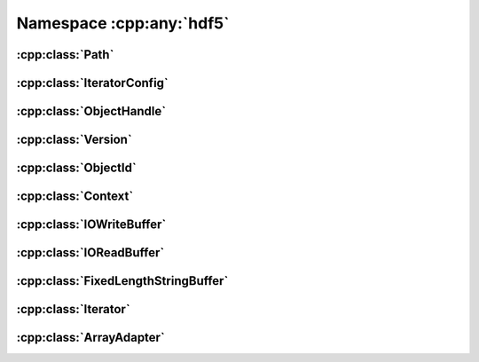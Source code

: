 =========================
Namespace :cpp:any:`hdf5`
=========================

:cpp:class:`Path`
=================

.. doxygenclass:: hdf5::Path
   :members:
   
:cpp:class:`IteratorConfig`
===========================

.. doxygenclass:: hdf5::IteratorConfig
   :members:
   
   
.. doxygenenum:: hdf5::IterationOrder

.. doxygenenum:: hdf5::IterationIndex

:cpp:class:`ObjectHandle`
=========================
   
.. doxygenclass:: hdf5::ObjectHandle
   :members:

.. doxygenenum:: hdf5::ObjectHandle::Policy

.. doxygenenum:: hdf5::ObjectHandle::Type

:cpp:class:`Version`
====================
   
.. doxygenclass:: hdf5::Version
   :members:

:cpp:class:`ObjectId`
=====================
   
.. doxygenclass:: hdf5::ObjectId
   :members:

:cpp:class:`Context`
====================
   
.. doxygenclass:: hdf5::Context
   :members:

:cpp:class:`IOWriteBuffer`
==========================
   
.. doxygenclass:: hdf5::IOWriteBuffer
   :members:
   
:cpp:class:`IOReadBuffer`
=========================
   
.. doxygenclass:: hdf5::IOReadBuffer
   :members:

:cpp:class:`FixedLengthStringBuffer`
====================================
   
.. doxygenclass:: hdf5::FixedLengthStringBuffer
   :members:

:cpp:class:`Iterator`
=====================
   
.. doxygenclass:: hdf5::Iterator
   :members:

:cpp:class:`ArrayAdapter`
=========================
   
.. doxygenclass:: hdf5::ArrayAdapter
   :members:

